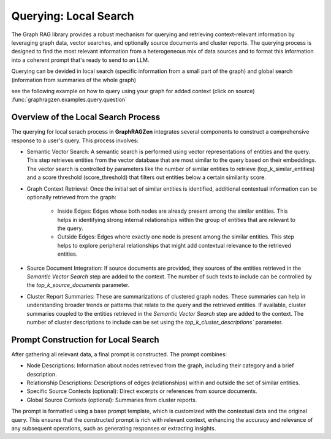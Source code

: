 Querying: Local Search
-----------------------

The Graph RAG library provides a robust mechanism for querying and retrieving context-relevant information by leveraging graph data, vector searches, and optionally source documents and cluster reports. The querying process is designed to find the most relevant information from a heterogeneous mix of data sources and to format this information into a coherent prompt that's ready to send to an LLM.

Querying can be devided in local search (specific information from a small part of the graph) and global search (information from summaries of the whole graph)

see the following example on how to query using your graph for added context (click on source)
:func:`graphragzen.examples.query.question`

Overview of the Local Search Process
^^^^^^^^^^^^^^^^^^^^^^^^^^^^^^^^^^^^^

The querying for local serach process in **GraphRAGZen** integrates several components to construct a comprehensive response to a user's query. This process involves:

- Semantic Vector Search: A semantic search is performed using vector representations of entities and the query. This step retrieves entities from the vector database that are most similar to the query based on their embeddings. The vector search is controlled by parameters like the number of similar entities to retrieve (top_k_similar_entities) and a score threshold (score_threshold) that filters out entities below a certain similarity score.

- Graph Context Retrieval: Once the initial set of similar entities is identified, additional contextual information can be optionally retrieved from the graph:

    - Inside Edges: Edges whose both nodes are already present among the similar entities. This helps in identifying strong internal relationships within the group of entities that are relevant to the query.

    - Outside Edges: Edges where exactly one node is present among the similar entities. This step helps to explore peripheral relationships that might add contextual relevance to the retrieved entities.

- Source Document Integration: If source documents are provided, they sources of the entities retrieved in the *Semantic Vector Search* step are added to the context. The number of such texts to include can be controlled by the `top_k_source_documents` parameter.

- Cluster Report Summaries: These are summarizations of clustered graph nodes. These summaries can help in understanding broader trends or patterns that relate to the query and the retrieved entities. If available, cluster summaries coupled to the entities retrieved in the *Semantic Vector Search* step are added to the context. The number of cluster descriptions to include can be set using the `top_k_cluster_descriptions`` parameter.

Prompt Construction for Local Search
^^^^^^^^^^^^^^^^^^^^^^^^^^^^^^^^^^^^^

After gathering all relevant data, a final prompt is constructed. The prompt combines:

- Node Descriptions: Information about nodes retrieved from the graph, including their category and a brief description.

- Relationship Descriptions: Descriptions of edges (relationships) within and outside the set of similar entities.

- Specific Source Contexts (optional): Direct excerpts or references from source documents.

- Global Source Contexts (optional): Summaries from cluster reports.

The prompt is formatted using a base prompt template, which is customized with the contextual data and the original query. This ensures that the constructed prompt is rich with relevant context, enhancing the accuracy and relevance of any subsequent operations, such as generating responses or extracting insights.
